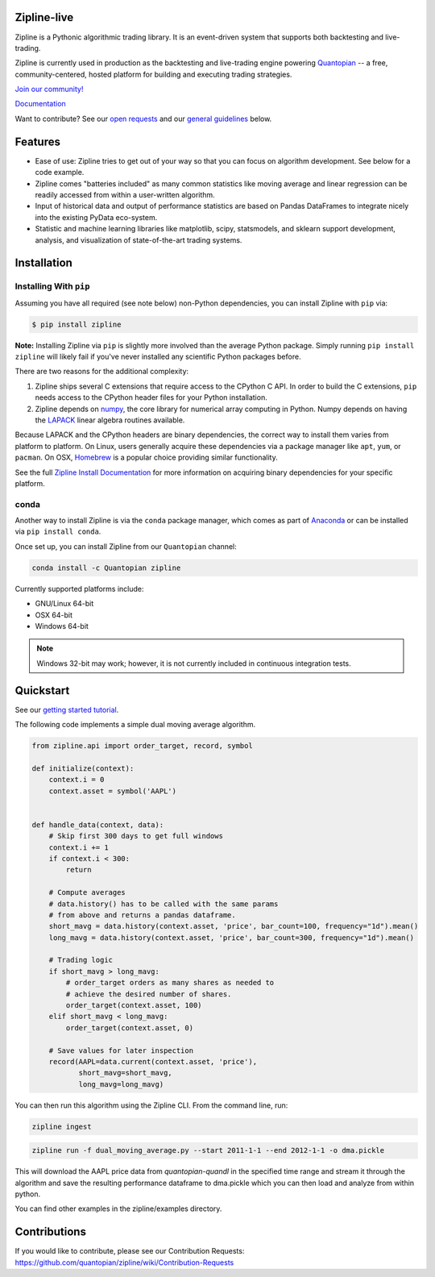 .. image:: https://media.quantopian.com/logos/open_source/zipline-logo-03_.png
    :target: http://www.zipline.io
    :width: 212px
    :align: center
    :alt: Zipline

Zipline-live
============

|travis status|
|appveyor status|
|Coverage Status|

Zipline is a Pythonic algorithmic trading library. It is an event-driven
system that supports both backtesting and live-trading.

Zipline is currently used in production as the backtesting and live-trading
engine powering `Quantopian <https://www.quantopian.com>`_ -- a free,
community-centered, hosted platform for building and executing trading
strategies.

`Join our
community! <https://groups.google.com/forum/#!forum/zipline>`_

`Documentation <http://www.zipline.io>`_

Want to contribute? See our `open
requests <https://github.com/quantopian/zipline/wiki/Contribution-Requests>`_
and our `general
guidelines <https://github.com/quantopian/zipline#contributions>`_
below.

Features
========

- Ease of use: Zipline tries to get out of your way so that you can
  focus on algorithm development. See below for a code example.
- Zipline comes "batteries included" as many common statistics like
  moving average and linear regression can be readily accessed from
  within a user-written algorithm.
- Input of historical data and output of performance statistics are
  based on Pandas DataFrames to integrate nicely into the existing
  PyData eco-system.
- Statistic and machine learning libraries like matplotlib, scipy,
  statsmodels, and sklearn support development, analysis, and
  visualization of state-of-the-art trading systems.

Installation
============

Installing With ``pip``
-----------------------

Assuming you have all required (see note below) non-Python dependencies, you
can install Zipline with ``pip`` via:

.. code-block:: bash

    $ pip install zipline

**Note:** Installing Zipline via ``pip`` is slightly more involved than the
average Python package.  Simply running ``pip install zipline`` will likely
fail if you've never installed any scientific Python packages before.

There are two reasons for the additional complexity:

1. Zipline ships several C extensions that require access to the CPython C API.
   In order to build the C extensions, ``pip`` needs access to the CPython
   header files for your Python installation.

2. Zipline depends on `numpy <http://www.numpy.org/>`_, the core library for
   numerical array computing in Python.  Numpy depends on having the `LAPACK
   <http://www.netlib.org/lapack>`_ linear algebra routines available.

Because LAPACK and the CPython headers are binary dependencies, the correct way
to install them varies from platform to platform.  On Linux, users generally
acquire these dependencies via a package manager like ``apt``, ``yum``, or
``pacman``.  On OSX, `Homebrew <http://www.brew.sh>`_ is a popular choice
providing similar functionality.

See the full `Zipline Install Documentation`_ for more information on acquiring
binary dependencies for your specific platform.

conda
-----

Another way to install Zipline is via the ``conda`` package manager, which
comes as part of `Anaconda <http://continuum.io/downloads>`_ or can be
installed via ``pip install conda``.

Once set up, you can install Zipline from our ``Quantopian`` channel:

.. code-block:: bash

    conda install -c Quantopian zipline

Currently supported platforms include:

-  GNU/Linux 64-bit
-  OSX 64-bit
-  Windows 64-bit

.. note::

   Windows 32-bit may work; however, it is not currently included in
   continuous integration tests.

Quickstart
==========

See our `getting started
tutorial <http://www.zipline.io/#quickstart>`_.

The following code implements a simple dual moving average algorithm.

.. code:: python

    from zipline.api import order_target, record, symbol

    def initialize(context):
        context.i = 0
        context.asset = symbol('AAPL')


    def handle_data(context, data):
        # Skip first 300 days to get full windows
        context.i += 1
        if context.i < 300:
            return

        # Compute averages
        # data.history() has to be called with the same params
        # from above and returns a pandas dataframe.
        short_mavg = data.history(context.asset, 'price', bar_count=100, frequency="1d").mean()
        long_mavg = data.history(context.asset, 'price', bar_count=300, frequency="1d").mean()

        # Trading logic
        if short_mavg > long_mavg:
            # order_target orders as many shares as needed to
            # achieve the desired number of shares.
            order_target(context.asset, 100)
        elif short_mavg < long_mavg:
            order_target(context.asset, 0)

        # Save values for later inspection
        record(AAPL=data.current(context.asset, 'price'),
               short_mavg=short_mavg,
               long_mavg=long_mavg)


You can then run this algorithm using the Zipline CLI. From the command
line, run:

.. code:: bash

    zipline ingest
	  
.. code:: bash

    zipline run -f dual_moving_average.py --start 2011-1-1 --end 2012-1-1 -o dma.pickle

This will download the AAPL price data from `quantopian-quandl` in the
specified time range and stream it through the algorithm and save the
resulting performance dataframe to dma.pickle which you can then load
and analyze from within python.

You can find other examples in the zipline/examples directory.

Contributions
=============

If you would like to contribute, please see our Contribution Requests:
https://github.com/quantopian/zipline/wiki/Contribution-Requests


.. |travis status| image:: https://travis-ci.org/zipline-live/zipline.svg?branch=live
    :target: https://travis-ci.org/zipline-live/zipline
.. |appveyor status| image:: https://ci.appveyor.com/api/projects/status/jkuo1hca8v8aueym?svg=true
   :target: https://ci.appveyor.com/project/pbharrin/zipline/branch/live
.. |Coverage Status| image:: https://coveralls.io/repos/github/zipline-live/zipline/badge.svg?branch=live
   :target: https://coveralls.io/github/zipline-live/zipline?branch=live



.. _`Zipline Install Documentation` : http://www.zipline.io/install.html
